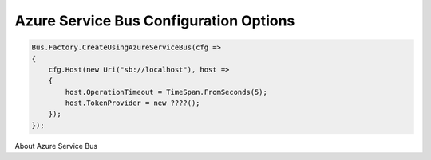 Azure Service Bus Configuration Options
"""""""""""""""""""""""""""""""""""""""

.. sourcecode:: csharp

    Bus.Factory.CreateUsingAzureServiceBus(cfg =>
    {
        cfg.Host(new Uri("sb://localhost"), host =>
        {
            host.OperationTimeout = TimeSpan.FromSeconds(5);
            host.TokenProvider = new ????();
        });
    });


About Azure Service Bus
